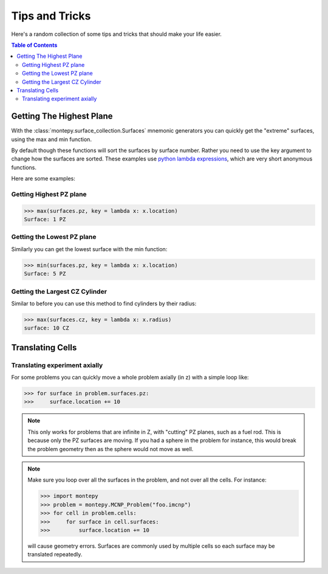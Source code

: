 Tips and Tricks
===============

Here's a random collection of some tips and tricks that should make your life easier.

.. contents:: Table of Contents
   :depth: 3

Getting The Highest Plane
-------------------------

With the :class:`montepy.surface_collection.Surfaces` mnemonic generators you can quickly 
get the "extreme" surfaces, using the max and min function.

By default though these functions will sort the surfaces by surface number.
Rather you need to use the key argument to change how the surfaces are sorted.
These examples use `python lambda expressions <https://docs.python.org/3/tutorial/controlflow.html#lambda-expressions>`_,
which are very short anonymous functions.

Here are some examples:

Getting Highest PZ plane
~~~~~~~~~~~~~~~~~~~~~~~~

>>> max(surfaces.pz, key = lambda x: x.location)
Surface: 1 PZ

Getting the Lowest PZ plane
~~~~~~~~~~~~~~~~~~~~~~~~~~~

Similarly you can get the lowest surface with the min function:

>>> min(surfaces.pz, key = lambda x: x.location)
Surface: 5 PZ

Getting the Largest CZ Cylinder
~~~~~~~~~~~~~~~~~~~~~~~~~~~~~~~

Similar to before you can use this method to find cylinders by their radius:

>>> max(surfaces.cz, key = lambda x: x.radius)
surface: 10 CZ

Translating Cells
-----------------

Translating experiment axially
~~~~~~~~~~~~~~~~~~~~~~~~~~~~~~

For some problems you can quickly move a whole problem axially (in z) with a simple loop like:

>>> for surface in problem.surfaces.pz:
>>>     surface.location += 10

.. note::
   This only works for problems that are infinite in Z, with "cutting" PZ planes, such as a fuel rod.
   This is because only the PZ surfaces are moving. If you had a sphere in the problem for instance,
   this would break the problem geometry then as the sphere would not move as well.

.. note::
   Make sure you loop over all the surfaces in the problem, and not over all the cells. For instance:
  
   >>> import montepy
   >>> problem = montepy.MCNP_Problem("foo.imcnp")
   >>> for cell in problem.cells:
   >>>     for surface in cell.surfaces:
   >>>         surface.location += 10

   will cause geometry errors. Surfaces are commonly used by multiple cells so each surface may be translated repeatedly.
